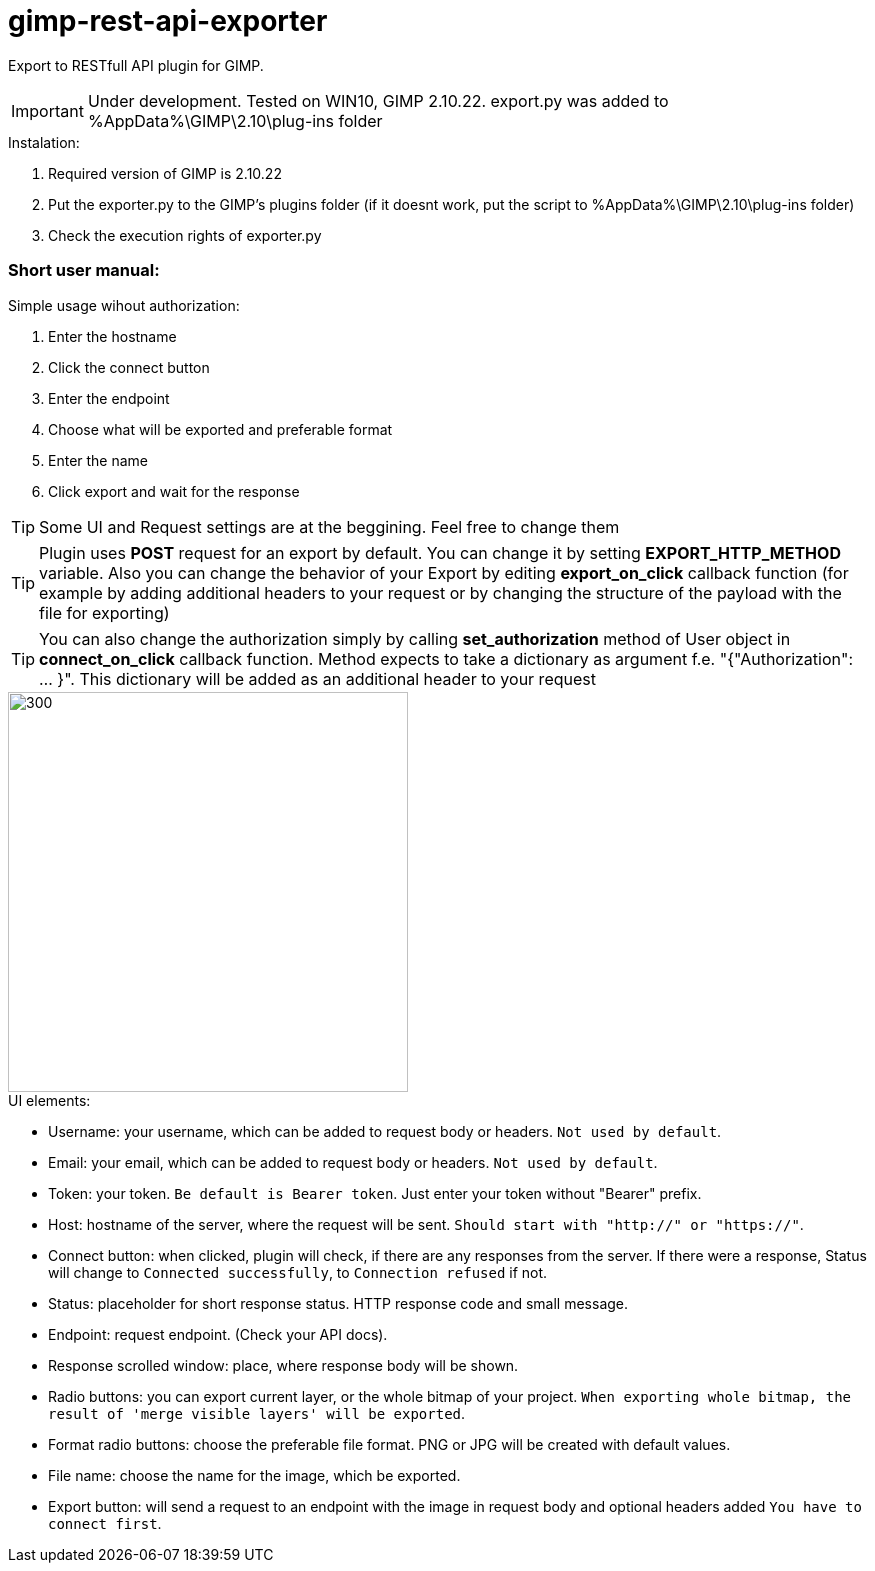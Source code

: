 = gimp-rest-api-exporter

Export to RESTfull API plugin for GIMP.

IMPORTANT: Under development. Tested on WIN10, GIMP 2.10.22. export.py was added to %AppData%\GIMP\2.10\plug-ins folder

.Instalation:
. Required version of GIMP is 2.10.22
. Put the exporter.py to the GIMP's plugins folder (if it doesnt work, put the script to %AppData%\GIMP\2.10\plug-ins folder)
. Check the execution rights of exporter.py 

=== Short user manual:

.Simple usage wihout authorization:
. Enter the hostname
. Click the connect button
. Enter the endpoint
. Choose what will be exported and preferable format
. Enter the name
. Click export and wait for the response

TIP: Some UI and Request settings are at the beggining. Feel free to change them

TIP: Plugin uses **POST** request for an export by default. You can change it by setting **EXPORT_HTTP_METHOD** variable. Also you can change the behavior of your Export by editing **export_on_click** callback function (for example by adding additional headers to your request or by changing the structure of the payload with the file for exporting)

TIP: You can also change the authorization simply by calling **set_authorization** method of User object in **connect_on_click** callback function. Method expects to take a dictionary as argument f.e. "{"Authorization": ... }". This dictionary will be added as an additional header to your request

image::./doc/plugin_ui.png[300 ,400, align="center"]

.UI elements:
* Username: your username, which can be added to request body or headers. `Not used by default`.
* Email: your email, which can be added to request body or headers. `Not used by default`.
* Token: your token. `Be default is Bearer token`.  Just enter your token without "Bearer" prefix.
* Host: hostname of the server, where the request will be sent. `Should start with "http://" or "https://"`.
* Connect button: when clicked, plugin will check, if there are any responses from the server. If there were a response, Status will change to `Connected successfully`, to `Connection refused` if not.
* Status: placeholder for short response status. HTTP response code and small message.
* Endpoint: request endpoint. (Check your API docs).
* Response scrolled window: place, where response body will be shown.
* Radio buttons: you can export current layer, or the whole bitmap of your project. `When exporting whole bitmap, the result of 'merge visible layers' will be exported`.
* Format radio buttons: choose the preferable file format. PNG or JPG will be created with default values.
* File name: choose the name for the image, which be exported.
* Export button: will send a request to an endpoint with the image in request body and optional headers added `You have to connect first`.


